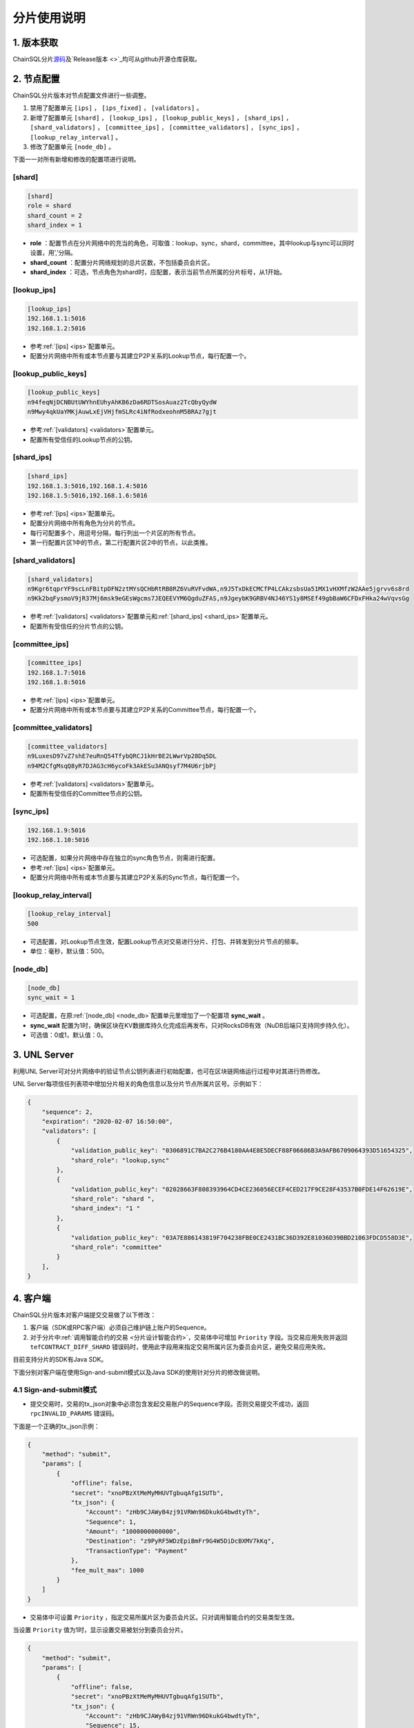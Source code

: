 分片使用说明
############################

1. 版本获取
****************************

ChainSQL分片\ `源码 <https://gitlab.peersafe.cn/chainsql/chainsqld/-/tree/feature/shard>`_\ 及\ `Release版本 <>`_\ 均可从github开源仓库获取。

.. _分片手册节点配置:

2. 节点配置
****************************

ChainSQL分片版本对节点配置文件进行一些调整。

1. 禁用了配置单元 ``[ips]`` ， ``[ips_fixed]`` ， ``[validators]`` 。
2. 新增了配置单元 ``[shard]`` ， ``[lookup_ips]`` ， ``[lookup_public_keys]`` ， ``[shard_ips]`` ， ``[shard_validators]`` ， ``[committee_ips]`` ， ``[committee_validators]`` ， ``[sync_ips]`` ， ``[lookup_relay_interval]`` 。
3. 修改了配置单元 ``[node_db]`` 。

下面一一对所有新增和修改的配置项进行说明。

[shard]
============================

.. code-block:: ini

    [shard]
    role = shard
    shard_count = 2
    shard_index = 1

* **role** ：配置节点在分片网络中的充当的角色，可取值：lookup，sync，shard，committee，其中lookup与sync可以同时设置，用’,’分隔。
* **shard_count** ：配置分片网络规划的总片区数，不包括委员会片区。
* **shard_index** ：可选，节点角色为shard时，应配置，表示当前节点所属的分片标号，从1开始。

[lookup_ips]
============================

.. code-block:: ini

    [lookup_ips]
    192.168.1.1:5016
    192.168.1.2:5016

* 参考\ :ref:`[ips] <ips>`\ 配置单元。
* 配置分片网络中所有或本节点要与其建立P2P关系的Lookup节点，每行配置一个。

[lookup_public_keys]
============================

.. code-block:: ini

    [lookup_public_keys]
    n94feqNjDCNBUtUWYhnEUhyAhKB6zDa6RDTSosAuaz2TcQbyQydW
    n9Mwy4qkUaYMKjAuwLxEjVHjfmSLRc4iNfRodxeohnM5BRAz7gjt

* 参考\ :ref:`[validators] <validators>`\ 配置单元。
* 配置所有受信任的Lookup节点的公钥。

.. _shard_ips:

[shard_ips]
============================

.. code-block:: ini

    [shard_ips]
    192.168.1.3:5016,192.168.1.4:5016
    192.168.1.5:5016,192.168.1.6:5016

* 参考\ :ref:`[ips] <ips>`\ 配置单元。
* 配置分片网络中所有角色为分片的节点。
* 每行可配置多个，用逗号分隔，每行列出一个片区的所有节点。
* 第一行配置片区1中的节点，第二行配置片区2中的节点，以此类推。

[shard_validators]
============================

.. code-block:: ini

    [shard_validators]
    n9Kgr6tqprYF9scLnFBitpDFN2ztMYsQCHbRtRB8RZ6VuRVFvdWA,n9J5TxDkECMCfP4LCAkzsbsUa51MX1vHXMfzW2AAe5jgrvv6s8rd
    n9Kk2bqFysmoV9jR37Mj6msk9eGEsWgcms7JEQEEVYM6QgduZFAS,n9JgeybK9GRBV4NJ46YS1y8MSEf49gbBaW6CFDxFHka24wVqvsGg

* 参考\ :ref:`[validators] <validators>`\ 配置单元和\ :ref:`[shard_ips] <shard_ips>`\ 配置单元。
* 配置所有受信任的分片节点的公钥。

[committee_ips]
============================

.. code-block:: ini

    [committee_ips]
    192.168.1.7:5016
    192.168.1.8:5016

* 参考\ :ref:`[ips] <ips>`\ 配置单元。
* 配置分片网络中所有或本节点要与其建立P2P关系的Committee节点，每行配置一个。

[committee_validators]
============================

.. code-block:: ini

    [committee_validators]
    n9LuxesD97vZ7shE7euRnQ54TfybQRCJ1kHrBE2LWwrVp28Dq5DL
    n94M2CfgMsqQ8yR7DJAG3cH6ycoFk3AkESu3ANQsyf7M4U6rjbPj

* 参考\ :ref:`[validators] <validators>`\ 配置单元。
* 配置所有受信任的Committee节点的公钥。

[sync_ips]
============================

.. code-block:: ini

    192.168.1.9:5016
    192.168.1.10:5016

* 可选配置，如果分片网络中存在独立的sync角色节点，则需进行配置。
* 参考\ :ref:`[ips] <ips>`\ 配置单元。
* 配置分片网络中所有或本节点要与其建立P2P关系的Sync节点，每行配置一个。

[lookup_relay_interval]
============================

.. code-block:: ini

    [lookup_relay_interval]
    500

* 可选配置，对Lookup节点生效，配置Lookup节点对交易进行分片、打包、并转发到分片节点的频率。
* 单位：毫秒，默认值：500。

[node_db]
============================

.. code-block:: ini

    [node_db]
    sync_wait = 1

* 可选配置，在原\ :ref:`[node_db] <node_db>`\ 配置单元里增加了一个配置项 **sync_wait** 。
* **sync_wait** 配置为1时，确保区块在KV数据库持久化完成后再发布，只对RocksDB有效（NuDB后端只支持同步持久化）。
* 可选值：0或1，默认值：0。

.. _分片手册UNLServer:

3. UNL Server
****************************

利用UNL Server可对分片网络中的验证节点公钥列表进行初始配置，也可在区块链网络运行过程中对其进行热修改。

UNL Server每项信任列表项中增加分片相关的角色信息以及分片节点所属片区号。示例如下：

.. code-block:: json

    {
        "sequence": 2,
        "expiration": "2020-02-07 16:50:00",
        "validators": [
            {
                "validation_public_key": "0306891C7BA2C276B4180AA4E8E5DECF88F06686B3A9AFB6709064393D51654325",
                "shard_role": "lookup,sync"
            },
            {
                "validation_public_key": "02028663F808393964CD4CE236056ECEF4CED217F9CE28F43537B0FDE14F62619E",
                "shard_role": "shard ",
                "shard_index": "1 "
            },
            {
                "validation_public_key": "03A7E886143819F704238FBE0CE2431BC36D392E81036D39BBD21063FDCD558D3E",
                "shard_role": "committee"
            }
        ],
    }

.. _分片手册客户端:

4. 客户端
****************************

ChainSQL分片版本对客户端提交交易做了以下修改：

1. 客户端（SDK或RPC客户端）必须自己维护链上账户的Sequence。
2. 对于分片中\ :ref:`调用智能合约的交易 <分片设计智能合约>`\ ，交易体中可增加 ``Priority`` 字段。当交易应用失败并返回 ``tefCONTRACT_DIFF_SHARD`` 错误码时，使用此字段用来指定交易所属片区为委员会片区，避免交易应用失败。

目前支持分片的SDK有Java SDK。

下面分别对客户端在使用Sign-and-submit模式以及Java SDK的使用针对分片的修改做说明。

4.1 Sign-and-submit模式
============================

* 提交交易时，交易的tx_json对象中必须包含发起交易账户的Sequence字段。否则交易提交不成功，返回 ``rpcINVALID_PARAMS`` 错误码。

下面是一个正确的tx_json示例：

.. code-block:: json

    {
        "method": "submit",
        "params": [
            {
                "offline": false,
                "secret": "xnoPBzXtMeMyMHUVTgbuqAfg1SUTb",
                "tx_json": {
                    "Account": "zHb9CJAWyB4zj91VRWn96DkukG4bwdtyTh",
                    "Sequence": 1,
                    "Amount": "1000000000000",
                    "Destination": "z9PyRF5WDzEpiBmFr9G4W5DiDcBXMV7kKq",
                    "TransactionType": "Payment"
                },
                "fee_mult_max": 1000
            }
        ]
    }

* 交易体中可设置 ``Priority`` ，指定交易所属片区为委员会片区。只对调用智能合约的交易类型生效。

当设置 ``Priority`` 值为1时，显示设置交易被划分到委员会分片。

.. code-block:: json

    {
        "method": "submit",
        "params": [
            {
                "offline": false,
                "secret": "xnoPBzXtMeMyMHUVTgbuqAfg1SUTb",
                "tx_json": {
                    "Account": "zHb9CJAWyB4zj91VRWn96DkukG4bwdtyTh",
                    "Sequence": 15,
                    "ContractAddress": "zx1eNuwaP8YGygi1VPNaZP6ZAJhq3m31Kf",
                    "ContractData": "2DEF54E00000000000000000000000000000000000000000000000000000000000003039",
                    "Gas": 30000000,
                    "Priority": 1,
                    "ContractOpType": 2,
                    "TransactionType": "Contract"
                },
                "fee_mult_max": 1000
            }
        ]
    }

.. _分片手册JavaSDK:

4.2 Java SDK
============================

支持分片的\ `Java SDK源码 <https://gitlab.peersafe.cn/chainsql/java-chainsql-api/-/tree/feature/trackSequence>`_\ 和\ `Realease版本 <>`_\ 均可从github开源仓库获取。

* Java SDK已添加对链上账户Sequence的自动维护功能，不需要开发者自行维护与关心。
* Java SDK增加了对合约交易设置 ``Priority`` 的接口。

setPriority
----------------------------

.. code-block:: java

    public void setPriority(boolean flag);

**参数**

1. ``flag`` - ``boolean``：``true`` 表示设置交易体中 ``Priority`` 字段为1， ``false`` 表示表示清除(不设置)交易体中的 ``Priority`` 字段。

**示例**

.. code-block:: java

    // 加载合约
    Greeter contract = Greeter.load(c, "zKotgrRHyoc7dywd7vf6LgFBXnv3K66rEg", Contract.GAS_LIMIT);

    // 设置合约交易Priority
    contract.setPriority(true);

    // 调用合约
    JSONObject ret = contract.newGreeting("Well hello again3").submit(SyncCond.validate_success);
    System.out.println(ret);

5. Load启动
****************************

ChainSQL分片中只有Lookup角色节点为对接外部客户端的节点。Lookup接收客户端交易，处理订阅，并发布区块和交易。同时，在账本\ :ref:`持久化 <分片设计持久化>`\ 方面，只有Lookup节点和Sync节点对链上的原始交易详情和Meta Data进行了持久化。

因此，当运行中的分片网络由于运维或故障缘故需要重启整个链时，重启过程需遵循以下步骤，来保证分片网络的可用性和正确性。

1. 先 ``--load`` 启动分片网络中已完成持久化，并且区块高度最高的Lookup节点，需事先在索引数据库SQLite中查明。
2. 再 ``--ledger <number>`` 启动一个包含最高区块的委员会节点。其中 *number* 为步骤1中Lookup节点的区块高度。
3. 最后，正常启动分片中其它所有节点，等待整个网络完成初始化，并达成共识。

6. 常见问题
****************************

6.1 订阅db_success
============================

在ChainSQL分片中，数据库同步功能以插件式功能的设计思想置于独立的节点角色\ :ref:`Sync节点 <分片设计节点角色>`\ 中。而与客户端对接（接收交易、发布订阅）的节点角色又只有\ :ref:`Lookup节点 <分片设计节点角色>`\ 。这会导致客户端无法从独立的Lookup节点订阅到交易的 ``db_success`` 状态。

.. note::

    在ChainSQL分片网络中使用ChainSQL数据库表功能，在分片的网络规划部署阶段应将Lookup节点同时\ :ref:`配置 <分片手册节点配置>`\ 为Sync节点。

7. 目前缺陷
****************************

目前ChainSQL分片设计及实现已基本能满足高并发、大规模节点部署的应用的场景，但仍存在一些细节功能上的缺陷。在ChainSQL后续的开发计划中，将继续对分片方案及实现进行完善、优化。欢迎大家体验并反馈意见。

7.1 不支持国密算法
============================

ChainSQL从\ :ref:`1.1.4-pop <版本1.1.4-pop>`\ 版本开始支持国密算法，国密算法的代码暂时还没有合入分片版本中。未来分片必然将国密算法代码合入，支持国密算法。

7.2 数据库功能缺陷
============================

================= ===============================================================
功能               缺陷
================= ===============================================================
行级控制           不支持
严格模式           不支持
数据库事务交易      必须\ :ref:`设置NeedVerify <Java-setNeedVerify>`\ 为 ``false``
================= ===============================================================